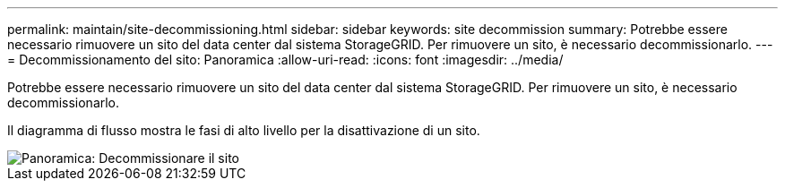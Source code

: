 ---
permalink: maintain/site-decommissioning.html 
sidebar: sidebar 
keywords: site decommission 
summary: Potrebbe essere necessario rimuovere un sito del data center dal sistema StorageGRID. Per rimuovere un sito, è necessario decommissionarlo. 
---
= Decommissionamento del sito: Panoramica
:allow-uri-read: 
:icons: font
:imagesdir: ../media/


[role="lead"]
Potrebbe essere necessario rimuovere un sito del data center dal sistema StorageGRID. Per rimuovere un sito, è necessario decommissionarlo.

Il diagramma di flusso mostra le fasi di alto livello per la disattivazione di un sito.

image::../media/overview_decommission_site.png[Panoramica: Decommissionare il sito]
